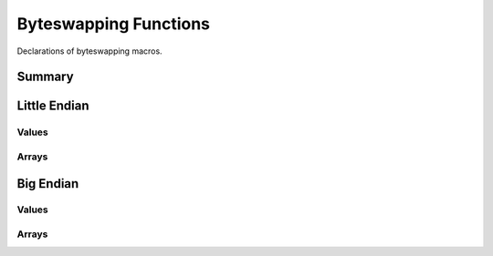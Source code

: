 .. index:: Byteswapping Functions (C API)

.. _utils/byteswap:

======================
Byteswapping Functions
======================

Declarations of byteswapping macros.

Summary
=======

.. doxybridge-autosummary::
   :nosignatures:
   
   macro s_swap_le16
   macro s_swap_le32
   macro s_swap_le_flt
   macro s_swap_le_dbl
   macro s_swap_le_bytes
   macro s_swap_le_bytes16
   macro s_swap_le_bytes32
   macro s_swap_be16
   macro s_swap_be32
   macro s_swap_be_flt
   macro s_swap_be_dbl
   macro s_swap_be_bytes
   macro s_swap_be_bytes16
   macro s_swap_be_bytes32


Little Endian
=============


Values
------

.. doxybridge:: s_swap_le16
   :type: macro

.. doxybridge:: s_swap_le32
   :type: macro

.. doxybridge:: s_swap_le_flt
   :type: macro

.. doxybridge:: s_swap_le_dbl
   :type: macro


Arrays
------

.. doxybridge:: s_swap_le_bytes
   :type: macro

.. doxybridge:: s_swap_le_bytes16
   :type: macro

.. doxybridge:: s_swap_le_bytes32
   :type: macro


Big Endian
==========


Values
------

.. doxybridge:: s_swap_be16
   :type: macro

.. doxybridge:: s_swap_be32
   :type: macro

.. doxybridge:: s_swap_be_flt
   :type: macro

.. doxybridge:: s_swap_be_dbl
   :type: macro


Arrays
------

.. doxybridge:: s_swap_be_bytes
   :type: macro

.. doxybridge:: s_swap_be_bytes16
   :type: macro

.. doxybridge:: s_swap_be_bytes32
   :type: macro




